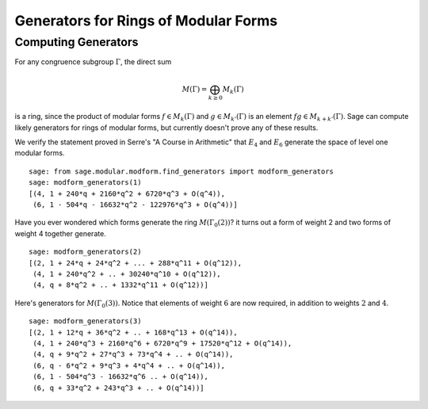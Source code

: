 Generators for Rings of Modular Forms
=====================================

Computing Generators
--------------------

For any congruence subgroup :math:`\Gamma`, the direct sum

.. math::

   M(\Gamma) =  \bigoplus_{k\geq 0} M_k(\Gamma)

is a ring, since the product of modular forms
:math:`f\in M_k(\Gamma)` and :math:`g \in M_{k'}(\Gamma)` is
an element :math:`fg \in M_{k+k'}(\Gamma)`. Sage can compute
likely generators for rings of modular forms, but currently doesn't
prove any of these results.

We verify the statement proved in Serre's "A Course in Arithmetic"
that :math:`E_4` and :math:`E_6` generate the space of level
one modular forms.

.. skip

::

    sage: from sage.modular.modform.find_generators import modform_generators
    sage: modform_generators(1)
    [(4, 1 + 240*q + 2160*q^2 + 6720*q^3 + O(q^4)),
     (6, 1 - 504*q - 16632*q^2 - 122976*q^3 + O(q^4))]

Have you ever wondered which forms generate the ring
:math:`M(\Gamma_0(2))`? it turns out a form of weight 2 and two
forms of weight 4 together generate.

.. skip

::

    sage: modform_generators(2)
    [(2, 1 + 24*q + 24*q^2 + ... + 288*q^11 + O(q^12)),
     (4, 1 + 240*q^2 + .. + 30240*q^10 + O(q^12)),
     (4, q + 8*q^2 + .. + 1332*q^11 + O(q^12))]

Here's generators for :math:`M(\Gamma_0(3))`. Notice that
elements of weight :math:`6` are now required, in addition to
weights :math:`2` and :math:`4`.

.. skip

::

    sage: modform_generators(3)
    [(2, 1 + 12*q + 36*q^2 + .. + 168*q^13 + O(q^14)),
     (4, 1 + 240*q^3 + 2160*q^6 + 6720*q^9 + 17520*q^12 + O(q^14)),
     (4, q + 9*q^2 + 27*q^3 + 73*q^4 + .. + O(q^14)),
     (6, q - 6*q^2 + 9*q^3 + 4*q^4 + .. + O(q^14)),
     (6, 1 - 504*q^3 - 16632*q^6 .. + O(q^14)),
     (6, q + 33*q^2 + 243*q^3 + .. + O(q^14))]
